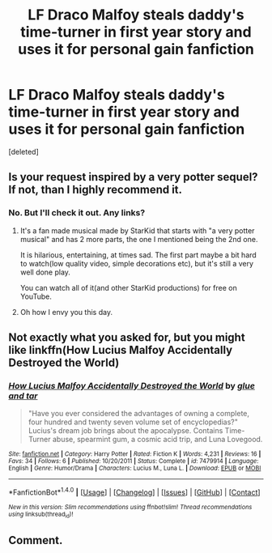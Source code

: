 #+TITLE: LF Draco Malfoy steals daddy's time-turner in first year story and uses it for personal gain fanfiction

* LF Draco Malfoy steals daddy's time-turner in first year story and uses it for personal gain fanfiction
:PROPERTIES:
:Score: 4
:DateUnix: 1521808652.0
:DateShort: 2018-Mar-23
:FlairText: Request
:END:
[deleted]


** Is your request inspired by a very potter sequel? If not, than I highly recommend it.
:PROPERTIES:
:Author: heavy__rain
:Score: 3
:DateUnix: 1521814015.0
:DateShort: 2018-Mar-23
:END:

*** No. But I'll check it out. Any links?
:PROPERTIES:
:Score: 2
:DateUnix: 1521814552.0
:DateShort: 2018-Mar-23
:END:

**** It's a fan made musical made by StarKid that starts with "a very potter musical" and has 2 more parts, the one I mentioned being the 2nd one.

It is hilarious, entertaining, at times sad. The first part maybe a bit hard to watch(low quality video, simple decorations etc), but it's still a very well done play.

You can watch all of it(and other StarKid productions) for free on YouTube.
:PROPERTIES:
:Author: heavy__rain
:Score: 2
:DateUnix: 1521815290.0
:DateShort: 2018-Mar-23
:END:


**** Oh how I envy you this day.
:PROPERTIES:
:Author: heff17
:Score: 1
:DateUnix: 1521859525.0
:DateShort: 2018-Mar-24
:END:


** Not exactly what you asked for, but you might like linkffn(How Lucius Malfoy Accidentally Destroyed the World)
:PROPERTIES:
:Author: A2i9
:Score: 2
:DateUnix: 1521889855.0
:DateShort: 2018-Mar-24
:END:

*** [[http://www.fanfiction.net/s/7479914/1/][*/How Lucius Malfoy Accidentally Destroyed the World/*]] by [[https://www.fanfiction.net/u/3164869/glue-and-tar][/glue and tar/]]

#+begin_quote
  "Have you ever considered the advantages of owning a complete, four hundred and twenty seven volume set of encyclopedias?" Lucius's dream job brings about the apocalypse. Contains Time-Turner abuse, spearmint gum, a cosmic acid trip, and Luna Lovegood.
#+end_quote

^{/Site/: [[http://www.fanfiction.net/][fanfiction.net]] *|* /Category/: Harry Potter *|* /Rated/: Fiction K *|* /Words/: 4,231 *|* /Reviews/: 16 *|* /Favs/: 34 *|* /Follows/: 6 *|* /Published/: 10/20/2011 *|* /Status/: Complete *|* /id/: 7479914 *|* /Language/: English *|* /Genre/: Humor/Drama *|* /Characters/: Lucius M., Luna L. *|* /Download/: [[http://www.ff2ebook.com/old/ffn-bot/index.php?id=7479914&source=ff&filetype=epub][EPUB]] or [[http://www.ff2ebook.com/old/ffn-bot/index.php?id=7479914&source=ff&filetype=mobi][MOBI]]}

--------------

*FanfictionBot*^{1.4.0} *|* [[[https://github.com/tusing/reddit-ffn-bot/wiki/Usage][Usage]]] | [[[https://github.com/tusing/reddit-ffn-bot/wiki/Changelog][Changelog]]] | [[[https://github.com/tusing/reddit-ffn-bot/issues/][Issues]]] | [[[https://github.com/tusing/reddit-ffn-bot/][GitHub]]] | [[[https://www.reddit.com/message/compose?to=tusing][Contact]]]

^{/New in this version: Slim recommendations using/ ffnbot!slim! /Thread recommendations using/ linksub(thread_id)!}
:PROPERTIES:
:Author: FanfictionBot
:Score: 1
:DateUnix: 1521889942.0
:DateShort: 2018-Mar-24
:END:


** Comment.
:PROPERTIES:
:Author: Quoba
:Score: 1
:DateUnix: 1521848633.0
:DateShort: 2018-Mar-24
:END:
